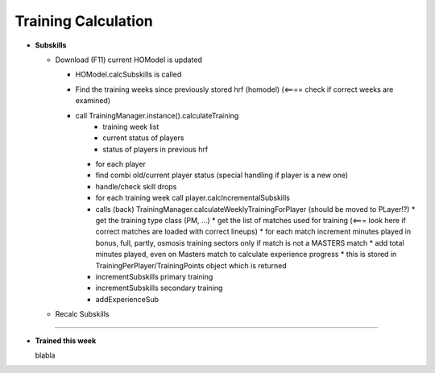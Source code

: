 .. _training_calculation:


Training Calculation
===============================

* **Subskills**

  * Download (F11)
    current HOModel is updated

    * HOModel.calcSubskills is called
    * Find the training weeks since previously stored hrf (homodel) (<==== check if correct weeks are examined)
    * call TrainingManager.instance().calculateTraining
        - training week list
        - current status of players
        - status of players in previous hrf
      * for each player
      * find combi old/current player status (special handling if player is a new one)
      * handle/check skill drops
      * for each training week call player.calcIncrementalSubskills
      * calls (back) TrainingManager.calculateWeeklyTrainingForPlayer   (should be moved to PLayer!?)
        * get the training type class (PM, ...)
        * get the list of matches used for training (<=== look here if correct matches are loaded with correct lineups)
        * for each match increment minutes played in bonus, full, partly, osmosis training sectors only if match is not a MASTERS match
        * add total minutes played, even on Masters match to calculate experience progress
        * this is stored in TrainingPerPlayer/TrainingPoints object which is returned

      * incrementSubskills primary training
      * incrementSubskills secondary training
      * addExperienceSub

  * Recalc Subskills

----

* **Trained this week**

  blabla
